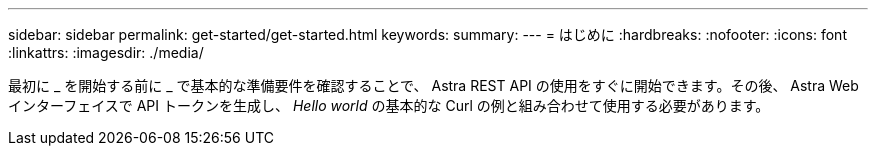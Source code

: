 ---
sidebar: sidebar 
permalink: get-started/get-started.html 
keywords:  
summary:  
---
= はじめに
:hardbreaks:
:nofooter: 
:icons: font
:linkattrs: 
:imagesdir: ./media/


[role="lead"]
最初に _ を開始する前に _ で基本的な準備要件を確認することで、 Astra REST API の使用をすぐに開始できます。その後、 Astra Web インターフェイスで API トークンを生成し、 _Hello world_ の基本的な Curl の例と組み合わせて使用する必要があります。

